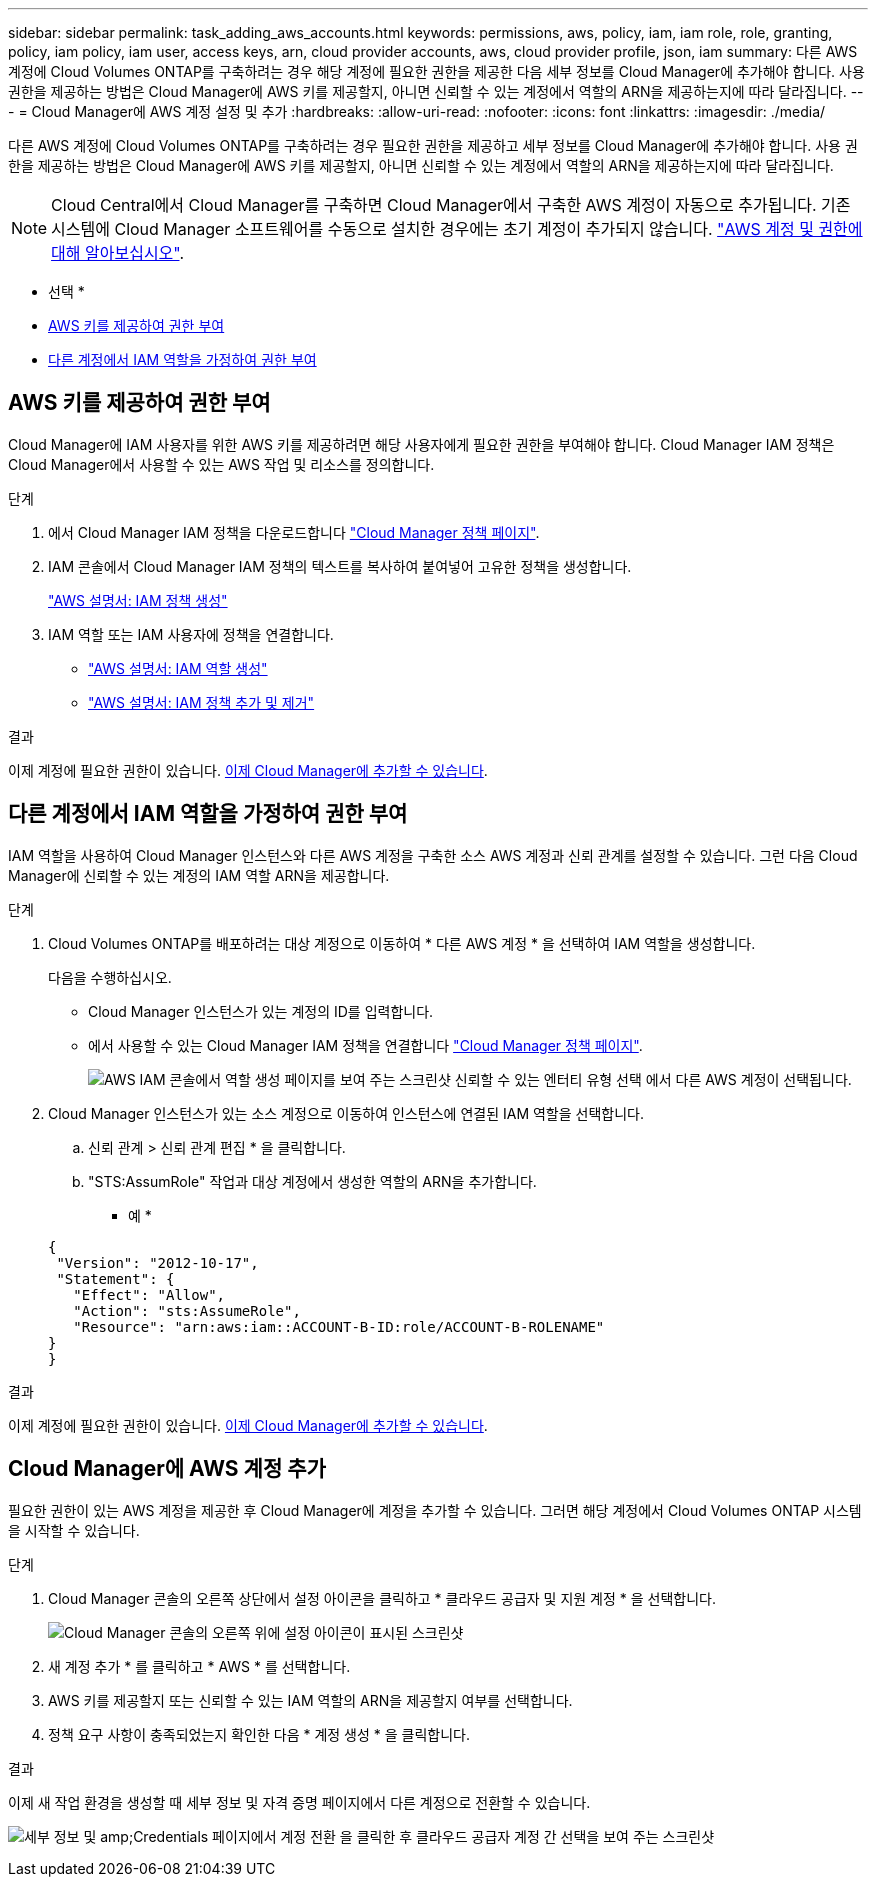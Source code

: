 ---
sidebar: sidebar 
permalink: task_adding_aws_accounts.html 
keywords: permissions, aws, policy, iam, iam role, role, granting, policy, iam policy, iam user, access keys, arn, cloud provider accounts, aws, cloud provider profile, json, iam 
summary: 다른 AWS 계정에 Cloud Volumes ONTAP를 구축하려는 경우 해당 계정에 필요한 권한을 제공한 다음 세부 정보를 Cloud Manager에 추가해야 합니다. 사용 권한을 제공하는 방법은 Cloud Manager에 AWS 키를 제공할지, 아니면 신뢰할 수 있는 계정에서 역할의 ARN을 제공하는지에 따라 달라집니다. 
---
= Cloud Manager에 AWS 계정 설정 및 추가
:hardbreaks:
:allow-uri-read: 
:nofooter: 
:icons: font
:linkattrs: 
:imagesdir: ./media/


[role="lead"]
다른 AWS 계정에 Cloud Volumes ONTAP를 구축하려는 경우 필요한 권한을 제공하고 세부 정보를 Cloud Manager에 추가해야 합니다. 사용 권한을 제공하는 방법은 Cloud Manager에 AWS 키를 제공할지, 아니면 신뢰할 수 있는 계정에서 역할의 ARN을 제공하는지에 따라 달라집니다.


NOTE: Cloud Central에서 Cloud Manager를 구축하면 Cloud Manager에서 구축한 AWS 계정이 자동으로 추가됩니다. 기존 시스템에 Cloud Manager 소프트웨어를 수동으로 설치한 경우에는 초기 계정이 추가되지 않습니다. link:concept_accounts_aws.html["AWS 계정 및 권한에 대해 알아보십시오"].

* 선택 *

* <<AWS 키를 제공하여 권한 부여>>
* <<다른 계정에서 IAM 역할을 가정하여 권한 부여>>




== AWS 키를 제공하여 권한 부여

Cloud Manager에 IAM 사용자를 위한 AWS 키를 제공하려면 해당 사용자에게 필요한 권한을 부여해야 합니다. Cloud Manager IAM 정책은 Cloud Manager에서 사용할 수 있는 AWS 작업 및 리소스를 정의합니다.

.단계
. 에서 Cloud Manager IAM 정책을 다운로드합니다 https://mysupport.netapp.com/cloudontap/iampolicies["Cloud Manager 정책 페이지"^].
. IAM 콘솔에서 Cloud Manager IAM 정책의 텍스트를 복사하여 붙여넣어 고유한 정책을 생성합니다.
+
https://docs.aws.amazon.com/IAM/latest/UserGuide/access_policies_create.html["AWS 설명서: IAM 정책 생성"^]

. IAM 역할 또는 IAM 사용자에 정책을 연결합니다.
+
** https://docs.aws.amazon.com/IAM/latest/UserGuide/id_roles_create.html["AWS 설명서: IAM 역할 생성"^]
** https://docs.aws.amazon.com/IAM/latest/UserGuide/access_policies_manage-attach-detach.html["AWS 설명서: IAM 정책 추가 및 제거"^]




.결과
이제 계정에 필요한 권한이 있습니다. <<Cloud Manager에 AWS 계정 추가,이제 Cloud Manager에 추가할 수 있습니다>>.



== 다른 계정에서 IAM 역할을 가정하여 권한 부여

IAM 역할을 사용하여 Cloud Manager 인스턴스와 다른 AWS 계정을 구축한 소스 AWS 계정과 신뢰 관계를 설정할 수 있습니다. 그런 다음 Cloud Manager에 신뢰할 수 있는 계정의 IAM 역할 ARN을 제공합니다.

.단계
. Cloud Volumes ONTAP를 배포하려는 대상 계정으로 이동하여 * 다른 AWS 계정 * 을 선택하여 IAM 역할을 생성합니다.
+
다음을 수행하십시오.

+
** Cloud Manager 인스턴스가 있는 계정의 ID를 입력합니다.
** 에서 사용할 수 있는 Cloud Manager IAM 정책을 연결합니다 https://mysupport.netapp.com/cloudontap/iampolicies["Cloud Manager 정책 페이지"^].
+
image:screenshot_iam_create_role.gif["AWS IAM 콘솔에서 역할 생성 페이지를 보여 주는 스크린샷 신뢰할 수 있는 엔터티 유형 선택 에서 다른 AWS 계정이 선택됩니다."]



. Cloud Manager 인스턴스가 있는 소스 계정으로 이동하여 인스턴스에 연결된 IAM 역할을 선택합니다.
+
.. 신뢰 관계 > 신뢰 관계 편집 * 을 클릭합니다.
.. "STS:AssumRole" 작업과 대상 계정에서 생성한 역할의 ARN을 추가합니다.
+
* 예 *

+
[source, json]
----
{
 "Version": "2012-10-17",
 "Statement": {
   "Effect": "Allow",
   "Action": "sts:AssumeRole",
   "Resource": "arn:aws:iam::ACCOUNT-B-ID:role/ACCOUNT-B-ROLENAME"
}
}
----




.결과
이제 계정에 필요한 권한이 있습니다. <<Cloud Manager에 AWS 계정 추가,이제 Cloud Manager에 추가할 수 있습니다>>.



== Cloud Manager에 AWS 계정 추가

필요한 권한이 있는 AWS 계정을 제공한 후 Cloud Manager에 계정을 추가할 수 있습니다. 그러면 해당 계정에서 Cloud Volumes ONTAP 시스템을 시작할 수 있습니다.

.단계
. Cloud Manager 콘솔의 오른쪽 상단에서 설정 아이콘을 클릭하고 * 클라우드 공급자 및 지원 계정 * 을 선택합니다.
+
image:screenshot_settings_icon.gif["Cloud Manager 콘솔의 오른쪽 위에 설정 아이콘이 표시된 스크린샷"]

. 새 계정 추가 * 를 클릭하고 * AWS * 를 선택합니다.
. AWS 키를 제공할지 또는 신뢰할 수 있는 IAM 역할의 ARN을 제공할지 여부를 선택합니다.
. 정책 요구 사항이 충족되었는지 확인한 다음 * 계정 생성 * 을 클릭합니다.


.결과
이제 새 작업 환경을 생성할 때 세부 정보 및 자격 증명 페이지에서 다른 계정으로 전환할 수 있습니다.

image:screenshot_accounts_switch_aws.gif["세부 정보 및 amp;Credentials 페이지에서 계정 전환 을 클릭한 후 클라우드 공급자 계정 간 선택을 보여 주는 스크린샷"]
